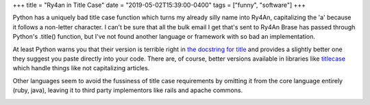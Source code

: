 +++
title = "Ry4an in Title Case"
date = "2019-05-02T15:39:00-0400"
tags = ["funny", "software"]
+++


Python has a uniquely bad title case function which turns my already silly name
into Ry4An, capitalizing the 'a' because it follows a non-letter character.
I can't be sure that all the bulk email I get that's sent to Ry4An Brase has
passed through Python's .title() function, but I've not found another language
or framework with so bad an implementation.

At least Python warns you that their version is terrible right in `the docstring
for title`_ and provides a slightly better one they suggest you paste directly
into your code.  There are, of course, better versions available in libraries
like titlecase_ which handle things like not capitalizing articles.

Other languages seem to avoid the fussiness of title case requirements by
omitting it from the core language entirely (ruby, java), leaving it to third
party implementors like rails and apache commons.

.. image:: /unblog/attachments/ry4an-titlecase.png
   :width: 859px
   :height: 156px
   :alt: Four emails with my name in bad titlecase

.. _the docstring for title: https://docs.python.org/3/library/stdtypes.html#str.title
.. _titlecase: https://pypi.org/project/titlecase/

.. tags: software,funny
